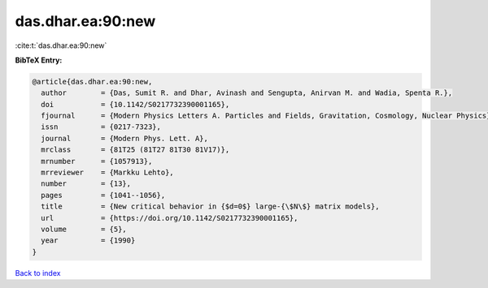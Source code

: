 das.dhar.ea:90:new
==================

:cite:t:`das.dhar.ea:90:new`

**BibTeX Entry:**

.. code-block:: bibtex

   @article{das.dhar.ea:90:new,
     author        = {Das, Sumit R. and Dhar, Avinash and Sengupta, Anirvan M. and Wadia, Spenta R.},
     doi           = {10.1142/S0217732390001165},
     fjournal      = {Modern Physics Letters A. Particles and Fields, Gravitation, Cosmology, Nuclear Physics},
     issn          = {0217-7323},
     journal       = {Modern Phys. Lett. A},
     mrclass       = {81T25 (81T27 81T30 81V17)},
     mrnumber      = {1057913},
     mrreviewer    = {Markku Lehto},
     number        = {13},
     pages         = {1041--1056},
     title         = {New critical behavior in {$d=0$} large-{\$N\$} matrix models},
     url           = {https://doi.org/10.1142/S0217732390001165},
     volume        = {5},
     year          = {1990}
   }

`Back to index <../By-Cite-Keys.html>`_
